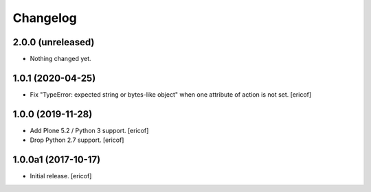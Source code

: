 Changelog
=========

2.0.0 (unreleased)
------------------

- Nothing changed yet.


1.0.1 (2020-04-25)
------------------

- Fix "TypeError: expected string or bytes-like object" when one attribute of action is not set.
  [ericof]


1.0.0 (2019-11-28)
------------------

- Add Plone 5.2 / Python 3 support.
  [ericof]

- Drop Python 2.7 support.
  [ericof]


1.0.0a1 (2017-10-17)
--------------------

- Initial release.
  [ericof]
